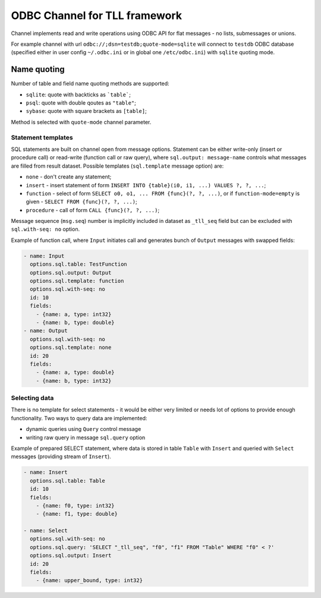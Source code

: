 ODBC Channel for TLL framework
==============================

Channel implements read and write operations using ODBC API for flat messages - no lists,
submessages or unions.

For example channel with url ``odbc://;dsn=testdb;quote-mode=sqlite`` will connect to ``testdb``
ODBC database (specified either in user config ``~/.odbc.ini`` or in global one ``/etc/odbc.ini``)
with ``sqlite`` quoting mode.

Name quoting
~~~~~~~~~~~~

Number of table and field name quoting methods are supported:

* ``sqlite``: quote with backticks as ```table```;
* ``psql``: quote with double qoutes as ``"table"``;
* ``sybase``: quote with square brackets as ``[table]``;

Method is selected with ``quote-mode`` channel parameter.

Statement templates
-------------------

SQL statements are built on channel open from message options. Statement can be either write-only
(insert or procedure call) or read-write (function call or raw query), where ``sql.output:
message-name`` controls what messages are filled from result dataset. Possible templates
(``sql.template`` message option) are: 

* ``none`` - don't create any statement;
* ``insert`` - insert statement of form ``INSERT INTO {table}(i0, i1, ...) VALUES ?, ?, ...``;
* ``function`` -  select of form ``SELECT o0, o1, ... FROM {func}(?, ?, ...)``, or if
  ``function-mode=empty`` is given - ``SELECT FROM {func}(?, ?, ...)``;
* ``procedure`` - call of form ``CALL {func}(?, ?, ...)``;

Message sequence (``msg.seq``) number is implicitly included in dataset as ``_tll_seq`` field but can be
excluded with ``sql.with-seq: no`` option.

Example of function call, where ``Input`` initiates call and generates bunch of ``Output`` messages with
swapped fields:

.. code::

  - name: Input
    options.sql.table: TestFunction
    options.sql.output: Output
    options.sql.template: function
    options.sql.with-seq: no
    id: 10
    fields:
      - {name: a, type: int32}
      - {name: b, type: double}
  - name: Output
    options.sql.with-seq: no
    options.sql.template: none
    id: 20
    fields:
      - {name: a, type: double}
      - {name: b, type: int32}

Selecting data
--------------

There is no template for select statements - it would be either very limited or needs lot of options
to provide enough functionality. Two ways to query data are implemented:

* dynamic queries using ``Query`` control message
* writing raw query in message ``sql.query`` option

Example of prepared SELECT statement, where data is stored in table ``Table`` with ``Insert`` and
queried with ``Select`` messages (providing stream of ``Insert``).

.. code::

  - name: Insert
    options.sql.table: Table
    id: 10
    fields:
      - {name: f0, type: int32}
      - {name: f1, type: double}

  - name: Select
    options.sql.with-seq: no
    options.sql.query: 'SELECT "_tll_seq", "f0", "f1" FROM "Table" WHERE "f0" < ?'
    options.sql.output: Insert
    id: 20
    fields:
      - {name: upper_bound, type: int32}

..
  vim: sts=2 sw=2 et tw=100
